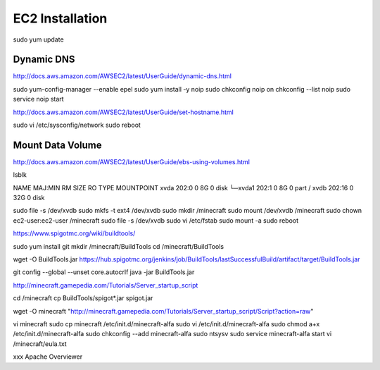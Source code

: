 ================
EC2 Installation
================

sudo yum update

-----------
Dynamic DNS
-----------

http://docs.aws.amazon.com/AWSEC2/latest/UserGuide/dynamic-dns.html

::

sudo yum-config-manager --enable epel
sudo yum install -y noip
sudo chkconfig noip on
chkconfig --list noip
sudo service noip start


http://docs.aws.amazon.com/AWSEC2/latest/UserGuide/set-hostname.html

sudo vi /etc/sysconfig/network
sudo reboot

-----------------
Mount Data Volume
-----------------

http://docs.aws.amazon.com/AWSEC2/latest/UserGuide/ebs-using-volumes.html

lsblk

NAME    MAJ:MIN RM SIZE RO TYPE MOUNTPOINT
xvda    202:0    0   8G  0 disk
└─xvda1 202:1    0   8G  0 part /
xvdb    202:16   0  32G  0 disk


sudo file -s /dev/xvdb
sudo mkfs -t ext4 /dev/xvdb
sudo mkdir /minecraft
sudo mount /dev/xvdb /minecraft
sudo chown ec2-user:ec2-user /minecraft
sudo file -s /dev/xvdb
sudo vi /etc/fstab
sudo mount -a
sudo reboot

https://www.spigotmc.org/wiki/buildtools/

sudo yum install git
mkdir /minecraft/BuildTools
cd /minecraft/BuildTools

wget -O BuildTools.jar https://hub.spigotmc.org/jenkins/job/BuildTools/lastSuccessfulBuild/artifact/target/BuildTools.jar

git config --global --unset core.autocrlf
java -jar BuildTools.jar

http://minecraft.gamepedia.com/Tutorials/Server_startup_script

cd /minecraft
cp BuildTools/spigot*.jar spigot.jar

wget -O minecraft "http://minecraft.gamepedia.com/Tutorials/Server_startup_script/Script?action=raw"

vi minecraft
sudo cp minecraft /etc/init.d/minecraft-alfa
sudo vi /etc/init.d/minecraft-alfa
sudo chmod a+x /etc/init.d/minecraft-alfa
sudo chkconfig --add minecraft-alfa
sudo ntsysv
sudo service minecraft-alfa start
vi /minecraft/eula.txt




xxx
Apache
Overviewer
